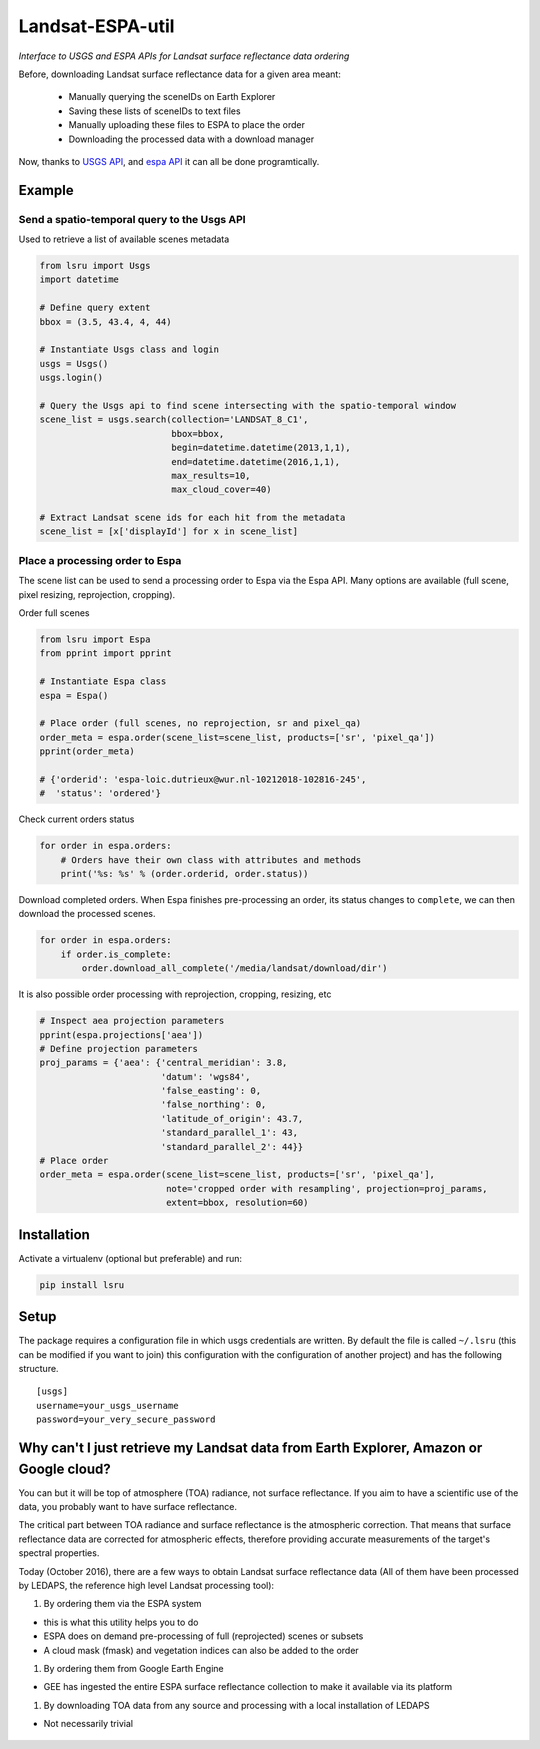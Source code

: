 Landsat-ESPA-util
=================

*Interface to USGS and ESPA APIs for Landsat surface reflectance data
ordering*

Before, downloading Landsat surface reflectance data for a given area
meant:

    - Manually querying the sceneIDs on Earth Explorer
    - Saving these lists of sceneIDs to text files
    - Manually uploading these files to ESPA to place the order
    - Downloading the processed data with a download manager

Now, thanks to `USGS
API <https://earthexplorer.usgs.gov/inventory/documentation/json-api>`__,
and `espa API <https://github.com/USGS-EROS/espa-api>`__ it can all be
done programtically.


Example
-------

Send a spatio-temporal query to the Usgs API
^^^^^^^^^^^^^^^^^^^^^^^^^^^^^^^^^^^^^^^^^^^^

Used to retrieve a list of available scenes metadata


.. code:: python

    from lsru import Usgs
    import datetime

    # Define query extent
    bbox = (3.5, 43.4, 4, 44)

    # Instantiate Usgs class and login
    usgs = Usgs()
    usgs.login()

    # Query the Usgs api to find scene intersecting with the spatio-temporal window
    scene_list = usgs.search(collection='LANDSAT_8_C1',
                             bbox=bbox,
                             begin=datetime.datetime(2013,1,1),
                             end=datetime.datetime(2016,1,1),
                             max_results=10,
                             max_cloud_cover=40)

    # Extract Landsat scene ids for each hit from the metadata
    scene_list = [x['displayId'] for x in scene_list]


Place a processing order to Espa
^^^^^^^^^^^^^^^^^^^^^^^^^^^^^^^^

The scene list can be used to send a processing order to Espa via the Espa API. 
Many options are available (full scene, pixel resizing, reprojection, cropping).


Order full scenes


.. code:: python

    from lsru import Espa
    from pprint import pprint

    # Instantiate Espa class
    espa = Espa()

    # Place order (full scenes, no reprojection, sr and pixel_qa)
    order_meta = espa.order(scene_list=scene_list, products=['sr', 'pixel_qa'])
    pprint(order_meta)

    # {'orderid': 'espa-loic.dutrieux@wur.nl-10212018-102816-245',
    #  'status': 'ordered'}

Check current orders status

.. code:: python

    for order in espa.orders:
        # Orders have their own class with attributes and methods
        print('%s: %s' % (order.orderid, order.status))

Download completed orders. When Espa finishes pre-processing an order, its status 
changes to ``complete``, we can then download the processed scenes.

.. code:: python

    for order in espa.orders:
        if order.is_complete:
            order.download_all_complete('/media/landsat/download/dir')

It is also possible order processing with reprojection, cropping, resizing, etc

.. code:: python

    # Inspect aea projection parameters
    pprint(espa.projections['aea'])
    # Define projection parameters
    proj_params = {'aea': {'central_meridian': 3.8,
                           'datum': 'wgs84',
                           'false_easting': 0,
                           'false_northing': 0,
                           'latitude_of_origin': 43.7,
                           'standard_parallel_1': 43,
                           'standard_parallel_2': 44}}
    # Place order
    order_meta = espa.order(scene_list=scene_list, products=['sr', 'pixel_qa'],
                            note='cropped order with resampling', projection=proj_params,
                            extent=bbox, resolution=60)


Installation
------------

Activate a virtualenv (optional but preferable) and run:

.. code:: sh

    pip install lsru


Setup
-----

The package requires a configuration file in which usgs credentials are written. 
By default the file is called ``~/.lsru`` (this can be modified if you want to join) 
this configuration with the configuration of another project) and has the following structure.

::

    [usgs]
    username=your_usgs_username
    password=your_very_secure_password



Why can't I just retrieve my Landsat data from Earth Explorer, Amazon or Google cloud?
--------------------------------------------------------------------------------------

You can but it will be top of atmosphere (TOA) radiance, not surface
reflectance. If you aim to have a scientific use of the data, you
probably want to have surface reflectance.

The critical part between TOA radiance and surface reflectance is the
atmospheric correction. That means that surface reflectance data are
corrected for atmospheric effects, therefore providing accurate
measurements of the target's spectral properties.

Today (October 2016), there are a few ways to obtain Landsat surface
reflectance data (All of them have been processed by LEDAPS, the
reference high level Landsat processing tool):

1. By ordering them via the ESPA system

-  this is what this utility helps you to do
-  ESPA does on demand pre-processing of full (reprojected) scenes or
   subsets
-  A cloud mask (fmask) and vegetation indices can also be added to the
   order

1. By ordering them from Google Earth Engine

-  GEE has ingested the entire ESPA surface reflectance collection to
   make it available via its platform

1. By downloading TOA data from any source and processing with a local
   installation of LEDAPS

-  Not necessarily trivial


.. figure:: https://i.imgflip.com/1c7eet.jpg
   :alt:
